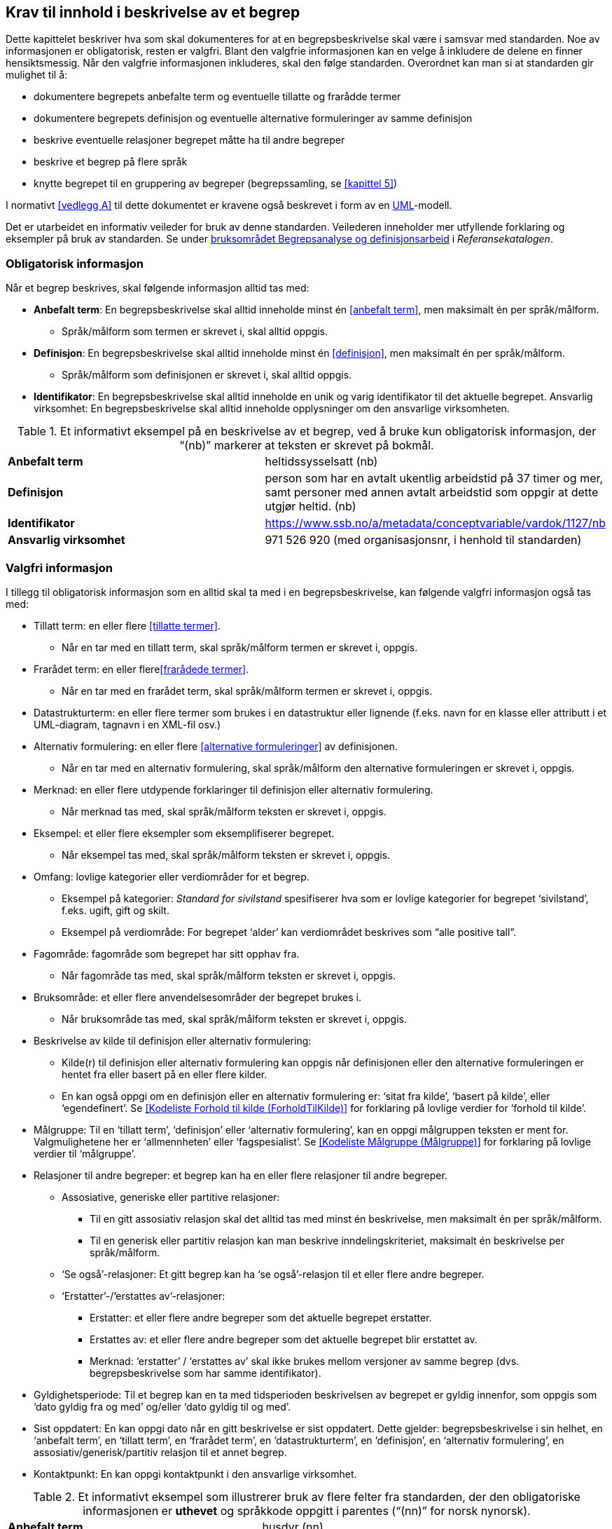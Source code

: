 
== Krav til innhold i beskrivelse av et begrep

Dette kapittelet beskriver hva som skal dokumenteres for at en begrepsbeskrivelse skal være i samsvar med standarden. Noe av informasjonen er obligatorisk, resten er valgfri. Blant den valgfrie informasjonen kan en velge å inkludere de delene en finner hensiktsmessig. Når den valgfrie informasjonen inkluderes, skal den følge standarden. Overordnet kan man si at standarden gir mulighet til å:

* dokumentere begrepets anbefalte term og eventuelle tillatte og frarådde termer
* dokumentere begrepets definisjon og eventuelle alternative formuleringer av samme definisjon
* beskrive eventuelle relasjoner begrepet måtte ha til andre begreper
* beskrive et begrep på flere språk
* knytte begrepet til en gruppering av begreper (begrepssamling, se <<kapittel 5>>)

I normativt <<vedlegg A>> til dette dokumentet er kravene også beskrevet i form av en http://www.uml.org/[UML]-modell.

Det er utarbeidet en informativ veileder for bruk av denne standarden. Veilederen inneholder mer utfyllende forklaring og eksempler på bruk av standarden. Se under https://www.difi.no/fagomrader-og-tjenester/digitalisering-og-samordning/standarder/referansekatalogen/begrepsanalyse-og-definisjonsarbeid[bruksområdet Begrepsanalyse og definisjonsarbeid] i _Referansekatalogen_.

=== Obligatorisk informasjon

Når et begrep beskrives, skal følgende informasjon alltid tas med:


* *Anbefalt term*: En begrepsbeskrivelse skal alltid inneholde minst én <<anbefalt term>>, men maksimalt én per språk/målform.
** Språk/målform som termen er skrevet i, skal alltid oppgis.
* *Definisjon*: En begrepsbeskrivelse skal alltid inneholde minst én <<definisjon>>, men maksimalt én per språk/målform.
** Språk/målform som definisjonen er skrevet i, skal alltid oppgis.
* *Identifikator*: En begrepsbeskrivelse skal alltid inneholde en unik og varig identifikator til det aktuelle begrepet.
Ansvarlig virksomhet: En begrepsbeskrivelse skal alltid inneholde opplysninger om den ansvarlige virksomheten.


.Et informativt eksempel på en beskrivelse av et begrep, ved å bruke kun obligatorisk informasjon, der “(nb)” markerer at teksten er skrevet på bokmål.

|===
|*Anbefalt term*|heltidssysselsatt (nb)
|*Definisjon*|person som har en avtalt ukentlig arbeidstid på 37 timer og mer, samt personer med annen avtalt arbeidstid som oppgir at dette utgjør heltid. (nb)
|*Identifikator*|https://www.ssb.no/a/metadata/conceptvariable/vardok/1127/nb[https://www.ssb.no/a/metadata/conceptvariable/vardok/1127/nb]
|*Ansvarlig virksomhet*|971 526 920 (med organisasjonsnr, i henhold til standarden)
|===

=== Valgfri informasjon

I tillegg til obligatorisk informasjon som en alltid skal ta med i en begrepsbeskrivelse, kan følgende valgfri informasjon også tas med:

* Tillatt term: en eller flere <<tillatte termer>>.
** Når en tar med en tillatt term, skal språk/målform termen er skrevet i, oppgis.
* Frarådet term: en eller flere<<frarådede termer>>.
** Når en tar med en frarådet term, skal språk/målform termen er skrevet i, oppgis.
* Datastrukturterm: en eller flere termer som brukes i en datastruktur eller lignende (f.eks. navn for en klasse eller attributt i et UML-diagram, tagnavn i en XML-fil osv.)
* Alternativ formulering: en eller flere <<alternative formuleringer>> av definisjonen.
** Når en tar med en alternativ formulering, skal språk/målform den alternative formuleringen er skrevet i, oppgis.
* Merknad: en eller flere utdypende forklaringer til definisjon eller alternativ formulering.
** Når merknad tas med, skal språk/målform teksten er skrevet i, oppgis.
* Eksempel: et eller flere eksempler som eksemplifiserer begrepet.
** Når eksempel tas med, skal språk/målform teksten er skrevet i, oppgis.
* Omfang: lovlige kategorier eller verdiområder for et begrep.
** Eksempel på kategorier: _Standard for sivilstand_ spesifiserer hva som er lovlige kategorier for begrepet ‘sivilstand’, f.eks. ugift, gift og skilt.
** Eksempel på verdiområde: For begrepet ‘alder’__ __kan verdiområdet beskrives som “alle positive tall”.
* Fagområde: fagområde som begrepet har sitt opphav fra.
** Når fagområde tas med, skal språk/målform teksten er skrevet i, oppgis.
* Bruksområde: et eller flere anvendelsesområder der begrepet brukes i.
** Når bruksområde tas med, skal språk/målform teksten er skrevet i, oppgis.
* Beskrivelse av kilde til definisjon eller alternativ formulering:
** Kilde(r) til definisjon eller alternativ formulering kan oppgis når definisjonen eller den alternative formuleringen er hentet fra eller basert på en eller flere kilder.
** En kan også oppgi om en definisjon eller en alternativ formulering er: ‘sitat fra kilde’, ‘basert på kilde’, eller ‘egendefinert’. Se <<Kodeliste Forhold til kilde (ForholdTilKilde)>> for forklaring på lovlige verdier for ‘forhold til kilde’.
* Målgruppe: Til en ‘tillatt term’, ‘definisjon’ eller ‘alternativ formulering’, kan en oppgi målgruppen teksten er ment for. Valgmulighetene her er ‘allmennheten’ eller ‘fagspesialist’. Se <<Kodeliste Målgruppe (Målgruppe)>> for forklaring på lovlige verdier til ‘målgruppe’.
* Relasjoner til andre begreper: et begrep kan ha en eller flere relasjoner til andre begreper.
** Assosiative, generiske eller partitive relasjoner:
*** Til en gitt assosiativ relasjon skal det alltid tas med minst én beskrivelse, men maksimalt én per språk/målform.
*** Til en generisk eller partitiv relasjon kan man beskrive inndelingskriteriet, maksimalt én beskrivelse per språk/målform.
** ‘Se også’-relasjoner: Et gitt begrep kan ha ‘se også’-relasjon til et eller flere andre begreper.
** ‘Erstatter’-/‘erstattes av’-relasjoner:
*** Erstatter: et eller flere andre begreper som det aktuelle begrepet erstatter.
*** Erstattes av: et eller flere andre begreper som det aktuelle begrepet blir erstattet av.
*** Merknad: ‘erstatter’ / ‘erstattes av’ skal ikke brukes mellom versjoner av samme begrep (dvs. begrepsbeskrivelse som har samme identifikator).
* Gyldighetsperiode: Til et begrep kan en ta med tidsperioden beskrivelsen av begrepet er gyldig innenfor, som oppgis som ‘dato gyldig fra og med’ og/eller ‘dato gyldig til og med’.
* Sist oppdatert: En kan oppgi dato når en gitt beskrivelse er sist oppdatert. Dette gjelder: begrepsbeskrivelse i sin helhet, en ‘anbefalt term’, en ‘tillatt term’, en ‘frarådet term’, en ‘datastrukturterm’, en ‘definisjon’, en ‘alternativ formulering’, en assosiativ/generisk/partitiv relasjon til et annet begrep.
* Kontaktpunkt: En kan oppgi kontaktpunkt i den ansvarlige virksomhet.


.Et informativt eksempel som illustrerer bruk av flere felter fra standarden, der den obligatoriske informasjonen er *uthevet* og språkkode oppgitt i parentes (“(nn)” for norsk nynorsk).
|===

|*Anbefalt term*|husdyr (nn)
|*Definisjon*|dyr av ulike slag (pattedyr, fuglar, bier) som blir halde for nytteformål, til dømes for produksjon av produkt som mjølk, kjøt og ull, for al eller for trekkraft (nn)
|*Identifikator*|https://www.ssb.no/a/metadata/conceptvariable/vardok/1243/nn[https://www.ssb.no/a/metadata/conceptvariable/vardok/1243/nn]
|*Ansvarlig virksomhet*|971 526 920  (med organisasjonsnr, i henhold til standarden)
|Merknad|Kjæledyr blir ikkje rekna som husdyr (nn)
|Fagområde|jordbruk, jakt, viltstell (nn)
|Omfang|https://www.ssb.no/klass/klassifikasjoner/29[https://www.ssb.no/klass/klassifikasjoner/29]
|===
